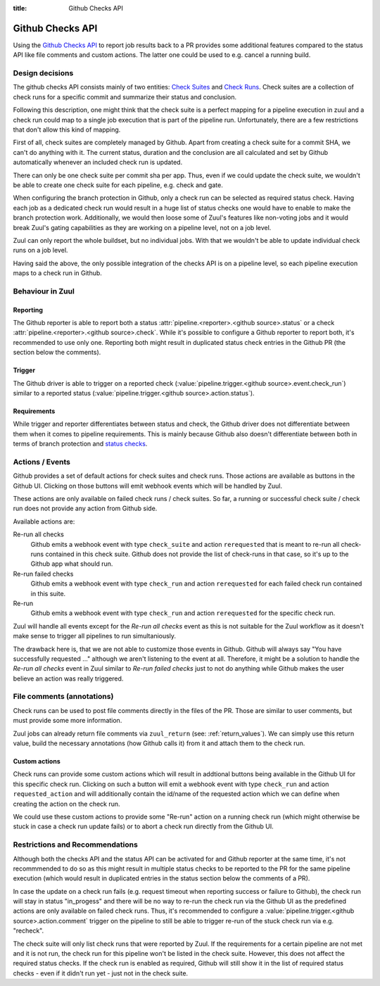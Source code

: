 :title: Github Checks API

Github Checks API
=================

Using the `Github Checks API`_ to report job results back to a PR provides
some additional features compared to the status API like file comments and
custom actions. The latter one could be used to e.g. cancel a running
build.

Design decisions
-----------------

The github checks API consists mainly of two entities: `Check Suites`_ and
`Check Runs`_. Check suites are a collection of check runs for a specific
commit and summarize their status and conclusion.

Following this description, one might think that the check suite is a
perfect mapping for a pipeline execution in zuul and a check run could map
to a single job execution that is part of the pipeline run. Unfortunately,
there are a few restrictions that don't allow this kind of mapping.

First of all, check suites are completely managed by Github. Apart from
creating a check suite for a commit SHA, we can't do anything with it.
The current status, duration and the conclusion are all calculated and
set by Github automatically whenever an included check run is updated.

There can only be one check suite per commit sha per app. Thus, even if
we could update the check suite, we wouldn't be able to create one check
suite for each pipeline, e.g. check and gate.

When configuring the branch protection in Github, only a check run can
be selected as required status check. Having each job as a dedicated
check run would result in a huge list of status checks one would have to
enable to make the branch protection work. Additionally, we would then
loose some of Zuul's features like non-voting jobs and it would break
Zuul's gating capabilities as they are working on a pipeline level, not on
a job level.

Zuul can only report the whole buildset, but no individual jobs. With
that we wouldn't be able to update individual check runs on a job level.

Having said the above, the only possible integration of the checks API is
on a pipeline level, so each pipeline execution maps to a check run in
Github.

Behaviour in Zuul
-----------------

Reporting
~~~~~~~~~

The Github reporter is able to report both a status
:attr:`pipeline.<reporter>.<github source>.status` or a check
:attr:`pipeline.<reporter>.<github source>.check`. While it's possible to
configure a Github reporter to report both, it's recommended to use only one.
Reporting both might result in duplicated status check entries in the Github
PR (the section below the comments).

Trigger
~~~~~~~

The Github driver is able to trigger on a reported check
(:value:`pipeline.trigger.<github source>.event.check_run`) similar to a
reported status (:value:`pipeline.trigger.<github source>.action.status`).

Requirements
~~~~~~~~~~~~

While trigger and reporter differentiates between status and check, the Github
driver does not differentiate between them when it comes to pipeline
requirements. This is mainly because Github also doesn't differentiate between
both in terms of branch protection and `status checks`_.

Actions / Events
----------------

Github provides a set of default actions for check suites and check runs.
Those actions are available as buttons in the Github UI. Clicking on those
buttons will emit webhook events which will be handled by Zuul.

These actions are only available on failed check runs / check suites. So
far, a running or successful check suite / check run does not provide any
action from Github side.

Available actions are:

Re-run all checks
  Github emits a webhook event with type ``check_suite`` and action
  ``rerequested`` that is meant to re-run all check-runs contained in this
  check suite. Github does not provide the list of check-runs in that case,
  so it's up to the Github app what should run.

Re-run failed checks
  Github emits a webhook event with type ``check_run`` and action
  ``rerequested`` for each failed check run contained in this suite.

Re-run
  Github emits a webhook event with type ``check_run`` and action
  ``rerequested`` for the specific check run.

Zuul will handle all events except for the `Re-run all checks` event as
this is not suitable for the Zuul workflow as it doesn't make sense to
trigger all pipelines to run simultaniously.

The drawback here is, that we are not able to customize those events in Github.
Github will always say "You have successfully requested ..." although we aren't
listening to the event at all. Therefore, it might be a solution to handle the
`Re-run all checks` event in Zuul similar to `Re-run failed checks` just to
not do anything while Github makes the user believe an action was really
triggered.


File comments (annotations)
---------------------------

Check runs can be used to post file comments directly in the files of the PR.
Those are similar to user comments, but must provide some more information.

Zuul jobs can already return file comments via ``zuul_return``
(see: :ref:`return_values`). We can simply use this return value, build the
necessary annotations (how Github calls it) from it and attach them to the
check run.


Custom actions
~~~~~~~~~~~~~~

Check runs can provide some custom actions which will result in addtional
buttons being available in the Github UI for this specific check run.
Clicking on such a button will emit a webhook event with type ``check_run``
and action ``requested_action`` and will additionally contain the id/name of
the requested action which we can define when creating the action on the
check run.

We could use these custom actions to provide some "Re-run" action on a
running check run (which might otherwise be stuck in case a check run update
fails) or to abort a check run directly from the Github UI.


Restrictions and Recommendations
--------------------------------

Although both the checks API and the status API can be activated for and
Github reporter at the same time, it's not recommmended to do so as this might
result in multiple status checks to be reported to the PR for the same pipeline
execution (which would result in duplicated entries in the status section below
the comments of a PR).

In case the update on a check run fails (e.g. request timeout when reporting
success or failure to Github), the check run will stay in status "in_progess"
and there will be no way to re-run the check run via the Github UI as the
predefined actions are only available on failed check runs.
Thus, it's recommended to configure a
:value:`pipeline.trigger.<github source>.action.comment` trigger on the
pipeline to still be able to trigger re-run of the stuck check run via e.g.
"recheck".

The check suite will only list check runs that were reported by Zuul. If
the requirements for a certain pipeline are not met and it is not run, the
check run for this pipeline won't be listed in the check suite. However,
this does not affect the required status checks. If the check run is enabled
as required, Github will still show it in the list of required status checks
- even if it didn't run yet - just not in the check suite.


.. _Github Checks API: https://developer.github.com/v3/checks/
.. _Check Suites: https://developer.github.com/v3/checks/suites/
.. _Check Runs: https://developer.github.com/v3/checks/runs/
.. _status checks: https://help.github.com/en/github/collaborating-with-issues-and-pull-requests/about-status-checks#types-of-status-checks-on-github
